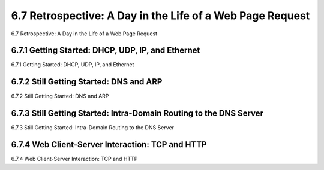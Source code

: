 .. _c6.7:

6.7 Retrospective: A Day in the Life of a Web Page Request
=================================================================
6.7 Retrospective: A Day in the Life of a Web Page Request

.. tab:: 中文

.. tab:: 英文

6.7.1 Getting Started: DHCP, UDP, IP, and Ethernet
-----------------------------------------------------------------------
6.7.1 Getting Started: DHCP, UDP, IP, and Ethernet

.. tab:: 中文

.. tab:: 英文

6.7.2 Still Getting Started: DNS and ARP
-----------------------------------------------------------------------
6.7.2 Still Getting Started: DNS and ARP

.. tab:: 中文

.. tab:: 英文

6.7.3 Still Getting Started: Intra-Domain Routing to the DNS Server
-----------------------------------------------------------------------
6.7.3 Still Getting Started: Intra-Domain Routing to the DNS Server

.. tab:: 中文

.. tab:: 英文

6.7.4 Web Client-Server Interaction: TCP and HTTP
-----------------------------------------------------------------------
6.7.4 Web Client-Server Interaction: TCP and HTTP

.. tab:: 中文

.. tab:: 英文